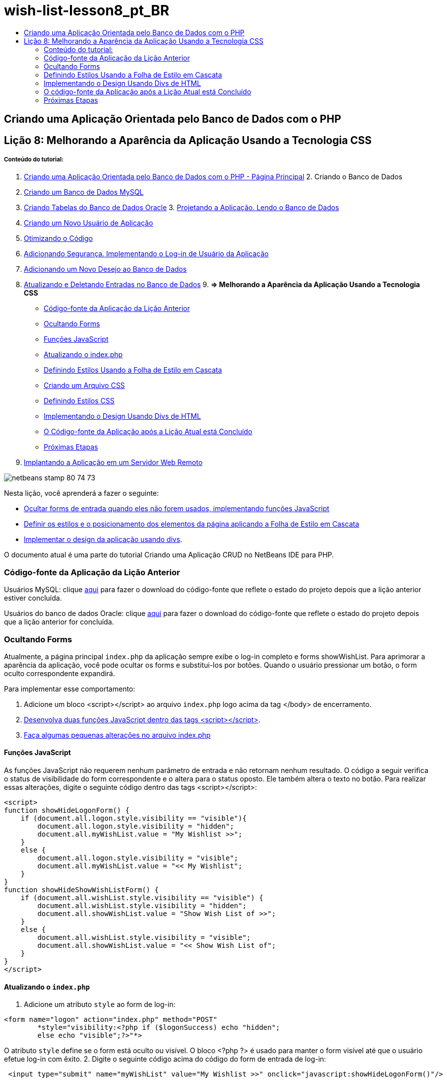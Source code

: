 // 
//     Licensed to the Apache Software Foundation (ASF) under one
//     or more contributor license agreements.  See the NOTICE file
//     distributed with this work for additional information
//     regarding copyright ownership.  The ASF licenses this file
//     to you under the Apache License, Version 2.0 (the
//     "License"); you may not use this file except in compliance
//     with the License.  You may obtain a copy of the License at
// 
//       http://www.apache.org/licenses/LICENSE-2.0
// 
//     Unless required by applicable law or agreed to in writing,
//     software distributed under the License is distributed on an
//     "AS IS" BASIS, WITHOUT WARRANTIES OR CONDITIONS OF ANY
//     KIND, either express or implied.  See the License for the
//     specific language governing permissions and limitations
//     under the License.
//

= wish-list-lesson8_pt_BR
:jbake-type: page
:jbake-tags: old-site, needs-review
:jbake-status: published
:keywords: Apache NetBeans  wish-list-lesson8_pt_BR
:description: Apache NetBeans  wish-list-lesson8_pt_BR
:toc: left
:toc-title:

== Criando uma Aplicação Orientada pelo Banco de Dados com o PHP

== Lição 8: Melhorando a Aparência da Aplicação Usando a Tecnologia CSS

===== Conteúdo do tutorial:

1. link:wish-list-tutorial-main-page.html[Criando uma Aplicação Orientada pelo Banco de Dados com o PHP - Página Principal]
2. 
Criando o Banco de Dados

1. link:wish-list-lesson1.html[Criando um Banco de Dados MySQL]
2. link:wish-list-oracle-lesson1.html[Criando Tabelas do Banco de Dados Oracle]
3. 
link:wish-list-lesson2.html[Projetando a Aplicação. Lendo o Banco de Dados]

4. link:wish-list-lesson3.html[Criando um Novo Usuário de Aplicação]
5. link:wish-list-lesson4.html[Otimizando o Código]
6. link:wish-list-lesson5.html[Adicionando Segurança. Implementando o Log-in de Usuário da Aplicação]
7. link:wish-list-lesson6.html[Adicionando um Novo Desejo ao Banco de Dados]
8. link:wish-list-lesson7.html[Atualizando e Deletando Entradas no Banco de Dados]
9. 
*=> Melhorando a Aparência da Aplicação Usando a Tecnologia CSS*

* link:#previousLessonSourceCode[Código-fonte da Aplicação da Lição Anterior]
* link:#hideLogonForm[Ocultando Forms]
* link:#javaScriptFunctions[Funções JavaScript]
* link:#showHideLogonInIndex[Atualizando o index.php]
* link:#designStyles[Definindo Estilos Usando a Folha de Estilo em Cascata]
* link:#creatingCSSFile[Criando um Arquivo CSS]
* link:#defineCSSStyles[Definindo Estilos CSS]
* link:#divs[Implementando o Design Usando Divs de HTML]
* link:#lessonResultSourceCode[O Código-fonte da Aplicação após a Lição Atual está Concluído]
* link:#nextSteps[Próximas Etapas]
10. link:wish-list-lesson9.html[Implantando a Aplicação em um Servidor Web Remoto]

image:netbeans-stamp-80-74-73.png[title="O conteúdo desta página se aplica ao NetBeans IDE 7.2, 7.3, 7.4 e 8.0"]

Nesta lição, você aprenderá a fazer o seguinte:

* link:#hideLogonForm[Ocultar forms de entrada quando eles não forem usados, implementando funções JavaScript]
* link:#designStyles[Definir os estilos e o posicionamento dos elementos da página aplicando a Folha de Estilo em Cascata]
* link:#divs[Implementar o design da aplicação usando divs].

O documento atual é uma parte do tutorial Criando uma Aplicação CRUD no NetBeans IDE para PHP.


=== Código-fonte da Aplicação da Lição Anterior

Usuários MySQL: clique link:https://netbeans.org/files/documents/4/1933/lesson7.zip[aqui] para fazer o download do código-fonte que reflete o estado do projeto depois que a lição anterior estiver concluída.

Usuários do banco de dados Oracle: clique link:https://netbeans.org/projects/www/downloads/download/php%252Foracle-lesson7.zip[aqui] para fazer o download do código-fonte que reflete o estado do projeto depois que a lição anterior for concluída.

=== Ocultando Forms

Atualmente, a página principal `index.php` da aplicação sempre exibe o log-in completo e forms showWishList. Para aprimorar a aparência da aplicação, você pode ocultar os forms e substitui-los por botões. Quando o usuário pressionar um botão, o form oculto correspondente expandirá.

Para implementar esse comportamento:

1. Adicione um bloco <script></script> ao arquivo `index.php` logo acima da tag </body> de encerramento.
2. link:#javaScriptFunctions[Desenvolva duas funções JavaScript dentro das tags <script></script>].
3. link:#showHideLogonInIndex[Faça algumas pequenas alterações no arquivo index.php]

==== Funções JavaScript

As funções JavaScript não requerem nenhum parâmetro de entrada e não retornam nenhum resultado. O código a seguir verifica o status de visibilidade do form correspondente e o altera para o status oposto. Ele também altera o texto no botão. Para realizar essas alterações, digite o seguinte código dentro das tags <script></script>:

[source,xml]
----

<script>
function showHideLogonForm() {
    if (document.all.logon.style.visibility == "visible"){
        document.all.logon.style.visibility = "hidden";
        document.all.myWishList.value = "My Wishlist >>";
    } 
    else {
        document.all.logon.style.visibility = "visible";
        document.all.myWishList.value = "<< My Wishlist";
    }
}
function showHideShowWishListForm() {
    if (document.all.wishList.style.visibility == "visible") {
        document.all.wishList.style.visibility = "hidden";
        document.all.showWishList.value = "Show Wish List of >>";
    }
    else {
        document.all.wishList.style.visibility = "visible";
        document.all.showWishList.value = "<< Show Wish List of";
    }
}
</script>	
----

==== Atualizando o `index.php`

1. Adicione um atributo `style` ao form de log-in:
[source,java]
----

<form name="logon" action="index.php" method="POST" 
        *style="visibility:<?php if ($logonSuccess) echo "hidden";
        else echo "visible";?>"*>
----
O atributo `style` define se o form está oculto ou visível. O bloco <?php ?> é usado para manter o form visível até que o usuário efetue log-in com êxito.
2. Digite o seguinte código acima do código do form de entrada de log-in:
[source,xml]
----

 <input type="submit" name="myWishList" value="My Wishlist >>" onclick="javascript:showHideLogonForm()"/>
----
O código implementa um botão com o texto "My Wishlist >>". O botão fica no lugar do form de log-in. Se você pressionar o botão, a função showHideLog-inForm será chamada.
3. Adicione um atributo `style` ao form wishList:
[source,xml]
----

<form name="wishList" action="wishlist.php" method="GET" *style="visibility:hidden"*>
Show wish list of: <input type="text" name="user"/><input type="submit" value="Go" /></form>
----
4. Digite o seguinte código acima do form WishList:
[source,xml]
----

<input type="submit" name="showWishList" value="Show Wish List of >>" onclick="javascript:showHideShowWishListForm()"/>
----
5. Remova o seguinte código do form porque ele já foi colocado no botão:
[source,java]
----

Show wishlist of: 
----

=== Definindo Estilos Usando a Folha de Estilo em Cascata

Atualmente, os controles na aplicação estão "presos" uns aos outros e geralmente são colocados no canto esquerdo superior da tela. Para aprimorar a aparência das páginas da aplicação, especifique o tamanho, a posição, cor, fonte e outros parâmetros dos controles definindo estilos e designando esses estilos a controles específicos. Os estilos são definidos em um arquivo de Folha de Estilo em Cascata (CSS) separado.

Todas as recomendações e sugestões a respeito do design da aplicação são opcionais. As definições de estilo abaixo têm o objetivo apenas de fornecer um exemplo de como melhorar a aparência da aplicação. As definições são apropriadas para resolução de tela de 1024x768 pixels ou superior.

==== Criando um Arquivo CSS

1. Clique com o botão direito do mouse no nó dos Arquivos de Código-Fonte e, no menu de contexto, selecione Novo > Folha de Estilos em Cascata.
2. No painel Folha de Estilo em Cascata, na caixa de edição Nome do Arquivo, digite wishlist. Clique em Finalizar.
image:newCascadingStyleSheetFile.png[]
O novo arquivo `wishlist.css` é mostrado na árvore do projeto.

==== Definindo Estilos CSS

Abra o arquivo wishlist.css. O arquivo já contém uma classe "root", que pode ser removida. Você pode obter uma cópia do `wishlist.css` fazendo download da versão completa deste tutorial, disponível link:https://netbeans.org/files/documents/4/1934/lesson8.zip[aqui]. O código é intuitivamente claro e contém:

* Dois estilos: "body" e "input" - que são aplicados automaticamente dentro de qualquer tag `<body></body>` ou `<input/>`.
* Classes CSS que são aplicadas quando especificadas explicitamente. Os nomes das classes têm pontos na frente, por exemplo,`.createWishList`. Algumas classes são usadas várias vezes, por exemplo, a classe ".error" é aplicada a todas as mensagens de erro na aplicação. Outras classes são usadas apenas uma vez, por exemplo, ".showWishList", ".logon".

=== Implementando o Design Usando Divs de HTML

Todas as recomendações e sugestões a respeito do design da aplicação são opcionais. Como as definições de estilo acima, elas têm o objetivo apenas de dar um exemplo de como aprimorar a aparência da aplicação.

O exemplo abaixo mostra como você pode aprimorar a aparência da página `index.php`.

1. Para ativar o uso de classes CSS que você definiu, digite o seguinte código no bloco `<head></head>`:
[source,xml]
----

     <link href="wishlist.css" type="text/css" rel="stylesheet" media="all" />
----
Os estilos "body" e "input" são aplicados automaticamente dentro das tags correspondentes, assim, você precisa indicá-los explicitamente.
2. Para aplicar outro estilo (classe) em uma área, circunde o código que implementa a área com as tags `<div class=""></div>`:
[source,xml]
----

 <div class="showWishList"><input type="submit" name="showWishList" value="Show Wish List of >>" onclick="javascript:showHideShowWishListForm()"/><form name="wishList" action="wishlist.php" method="GET" style="visibility:hidden"><input type="text" name="user"/><input type="submit" value="Go" /></form></div>
----

*Observação:*quando uma classe é especificada dentro de uma tag <div> , não é necessário um ponto na frente.

3. Você pode usar tags <div> incorporadas:
[source,xml]
----

<div class="logon"><input type="submit" name="myWishList" value="My Wishlist >>" onclick="javascript:showHideLogonForm()"/><form name="logon" action="index.php" method="POST"style="visibility:<?php if ($logonSuccess) echo "hidden"; else echo "visible";?>">Username: <input type="text" name="user"/>Password:  <input type="password" name="userpassword"/><br/><div class="error"><?phpif (!$logonSuccess) echo "Invalid name and/or password";?></div><input type="submit" value="Edit My Wish List"/></form></div>  
----
A classe "logon" é aplicada em todo o form e a classe "error" é aplicada em uma mensagem de erro no form.

Para obter mais detalhes sobre o uso de Folhas de Estilo em Cascata (CSS), consulte link:http://www.htmlpedia.org/wiki/List_of_CSS_Properties[http://www.htmlpedia.org/wiki/List_of_CSS_Properties]

=== O código-fonte da Aplicação após a Lição Atual está Concluído

Usuários do MySQL: clique link:https://netbeans.org/files/documents/4/1934/lesson8.zip[aqui] para fazer download do código-fonte que inclui o projeto de exemplo e o arquivo CSS.

Usuários do Banco de Dados Oracle: clique link:https://netbeans.org/projects/www/downloads/download/php%252Foracle-lesson8.zip[aqui] para baixar o código-fonte que inclui o design exemplo e o arquivo CSS.

PDO: Goran Miskovic, um membro da comunidade, forneceu uma versão PDO deste tutorial completo, disponível link:https://netbeans.org/projects/www/downloads/download/php/wishlist-pdo.zip[aqui]. Nesse projeto, você pode alternar entre Oracle XE e bancos de dados MySQL ao trocar o parâmetro DSN. O projeto inclui todos os scritps SQL necessários e está documentado no código. Observe no entanto que o PDO_OCI é experimental.

A equipe NetBeans IDE gostaria de agradecer Ozan Hazer pela contribuição do CSS e o aprimoramento do código no exemplo concluído.

=== Próximas Etapas

link:wish-list-lesson7.html[<< Lição anterior]

link:wish-list-lesson9.html[Próxima lição >>]

link:wish-list-tutorial-main-page.html[Voltar à página principal do Tutorial]


link:/about/contact_form.html?to=3&subject=Feedback:%20PHP%20Wish%20List%20CRUD%200:%20Using%20and%20CSS[Enviar Feedback neste Tutorial]


Para enviar comentários e sugestões, obter suporte e manter-se informado sobre os desenvolvimentos mais recentes das funcionalidades de desenvolvimento PHP do NetBeans IDE, link:../../../community/lists/top.html[junte-se à lista de correspondência users@php.netbeans.org].

link:../../trails/php.html[Voltar à Trilha do Aprendizado PHP]


NOTE: This document was automatically converted to the AsciiDoc format on 2018-03-13, and needs to be reviewed.
